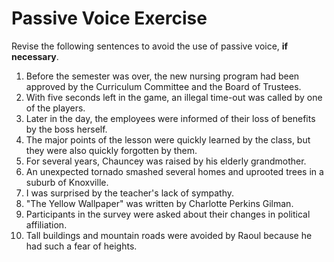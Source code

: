 * Passive Voice Exercise

Revise the following sentences to avoid the use of passive voice, *if necessary*. 

1. Before the semester was over, the new nursing program had been approved by the Curriculum Committee and the Board of Trustees.
2. With five seconds left in the game, an illegal time-out was called by one of the players.
3. Later in the day, the employees were informed of their loss of benefits by the boss herself.
4. The major points of the lesson were quickly learned by the class, but they were also quickly forgotten by them.
5. For several years, Chauncey was raised by his elderly grandmother.
6. An unexpected tornado smashed several homes and uprooted trees in a suburb of Knoxville.
7. I was surprised by the teacher's lack of sympathy.
8. "The Yellow Wallpaper" was written by Charlotte Perkins Gilman.
9. Participants in the survey were asked about their changes in political affiliation.
10. Tall buildings and mountain roads were avoided by Raoul because he had such a fear of heights.
